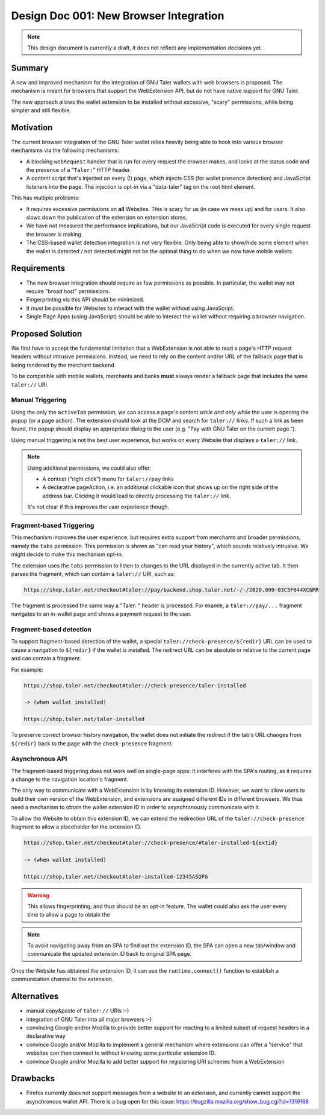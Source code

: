 Design Doc 001: New Browser Integration
#######################################

.. note::

  This design document is currently a draft, it
  does not reflect any implementation decisions yet.

Summary
=======

A new and improved mechanism for the integration of GNU Taler wallets with web
browsers is proposed.  The mechanism is meant for browsers that support the
WebExtension API, but do not have native support for GNU Taler.

The new approach allows the wallet extension to be installed without
excessive, "scary" permissions, while being simpler and still flexible.


Motivation
==========

The current browser integration of the GNU Taler wallet relies heavily being
able to hook into various browser mechanisms via the following mechanisms:

* A blocking ``webRequest`` handler that is run for every request the browser
  makes, and looks at the status code and the presence of a "``Taler:``" HTTP header.
* A content script that's injected on every (!) page, which injects CSS (for
  wallet presence detection) and JavaScript listeners into the page.  The
  injection is opt-in via a "data-taler" tag on the root html element.

This has multiple problems:

* It requires excessive permissions on **all** Websites.  This is scary for us (in case we mess up)
  and for users.  It also slows down the publication of the extension on extension stores.
* We have not measured the performance implications, but our JavaScript code is executed for every
  single request the browser is making.
* The CSS-based wallet detection integration is not very flexible.  Only being able
  to show/hide some element when the wallet is detected / not detected might not be
  the optimal thing to do when we now have mobile wallets.


Requirements
============

* The new browser integration should require as few permissions as possible.
  In particular, the wallet may not require "broad host" permissions.
* Fingerprinting via this API should be minimized.
* It must be possible for Websites to interact with the wallet without using JavaScript.
* Single Page Apps (using JavaScript) should be able to interact the wallet without
  requiring a browser navigation.


Proposed Solution
=================

We first have to accept the fundamental limitation that a WebExtension is not
able to read a page's HTTP request headers without intrusive permissions.
Instead, we need to rely on the content and/or URL of the fallback page that is
being rendered by the merchant backend.

To be compatible with mobile wallets, merchants and banks **must** always render a fallback
page that includes the same ``taler://`` URI.

Manual Triggering
-----------------

Using the only the ``activeTab`` permission, we can access a page's content
*while and only while* the user is opening the popup (or a page action).
The extension should look at the DOM and search for ``taler://`` links.
If such a link as been found, the popup should display an appropriate
dialog to the user (e.g. "Pay with GNU Taler on the current page.").

Using manual triggering is not the best user experience, but works on every Website
that displays a ``taler://`` link.

.. note::

  Using additional permissions, we could also offer:

  * A context ("right click") menu for ``taler://pay`` links
  * A declarative pageAction, i.e. an additional clickable icon that shows up
    on the right side of the address bar.  Clicking it would lead to directly
    processing the ``taler://`` link.

  It's not clear if this improves the user experience though.


Fragment-based Triggering
-------------------------

This mechanism improves the user experience, but requires extra support from merchants
and broader permissions, namely the ``tabs`` permission.  This permission
is shown as "can read your history", which sounds relatively intrusive.
We might decide to make this mechanism opt-in.

The extension uses the ``tabs`` permission to listen to changes to the
URL displayed in the currently active tab.  It then parses the fragment,
which can contain a ``taler://`` URI, such as:

.. code:: none

  https://shop.taler.net/checkout#taler://pay/backend.shop.taler.net/-/-/2020.099-03C5F644XCNMR

The fragment is processed the same way a "Taler: " header is processed.
For examle, a ``taler://pay/...`` fragment navigates to an in-wallet page
and shows a payment request to the user.


Fragment-based detection
------------------------

To support fragment-based detection of the wallet, a special
``taler://check-presence/${redir}`` URL can be used to cause a navigation to
``${redir}`` if the wallet is installed.  The redirect URL can be absolute or
relative to the current page and can contain a fragment.

For example:

.. code:: none

  https://shop.taler.net/checkout#taler://check-presence/taler-installed

  -> (when wallet installed)

  https://shop.taler.net/taler-installed


To preserve correct browser history navigation, the wallet does not initiate the redirect if
the tab's URL changes from ``${redir}`` back to the page with the ``check-presence`` fragment.


Asynchronous API
----------------

The fragment-based triggering does not work well on single-page apps: It
interferes with the SPA's routing, as it requires a change to the navigation
location's fragment.

The only way to communicate with a WebExtension is by knowing its extension ID.
However, we want to allow users to build their own version of the WebExtension,
and extensions are assigned different IDs in different browsers.  We thus need
a mechanism to obtain the wallet extension ID in order to asynchronously communicate
with it.

To allow the Website to obtain this extension ID, we can extend the redirection URL
of the ``taler://check-presence`` fragment to allow a placeholder for the extension ID.

.. code:: none

  https://shop.taler.net/checkout#taler://check-presence/#taler-installed-${extid}

  -> (when wallet installed)

  https://shop.taler.net/checkout#taler-installed-12345ASDFG

.. warning::

  This allows fingerprinting, and thus should be an opt-in feature.
  The wallet could also ask the user every time to allow a page to obtain the

.. note::

  To avoid navigating away from an SPA to find out the extension ID, the SPA
  can open a new tab/window and communicate the updated extension ID back to
  original SPA page.

Once the Website has obtained the extension ID, it can use the ``runtime.connect()`` function
to establish a communication channel to the extension.


Alternatives
============

* manual copy&paste of ``taler://`` URIs :-)
* integration of GNU Taler into all major browsers :-)
* convincing Google and/or Mozilla to provide better support
  for reacting to a limited subset of request headers in
  a declarative way
* convince Google and/or Mozilla to implement a general mechanism
  where extensions can offer a "service" that websites can then
  connect to without knowing some particular extension ID.
* convince Google and/or Mozilla to add better support for
  registering URI schemes from a WebExtension

Drawbacks
=========

* Firefox currently does not support messages from a website to an extension, and currently
  cannot support the asynchronous wallet API.
  There is a bug open for this issue: https://bugzilla.mozilla.org/show_bug.cgi?id=1319168
